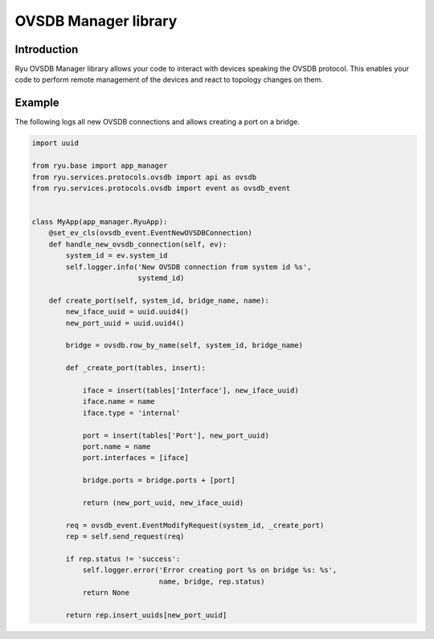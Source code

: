 *********************
OVSDB Manager library
*********************

Introduction
============

Ryu OVSDB Manager library allows your code to interact with devices
speaking the OVSDB protocol. This enables your code to perform remote
management of the devices and react to topology changes on them.

Example
=======

The following logs all new OVSDB connections and allows creating a port
on a bridge.

.. code-block:: python

    import uuid

    from ryu.base import app_manager
    from ryu.services.protocols.ovsdb import api as ovsdb
    from ryu.services.protocols.ovsdb import event as ovsdb_event


    class MyApp(app_manager.RyuApp):
        @set_ev_cls(ovsdb_event.EventNewOVSDBConnection)
        def handle_new_ovsdb_connection(self, ev):
            system_id = ev.system_id
            self.logger.info('New OVSDB connection from system id %s',
                             systemd_id)

        def create_port(self, system_id, bridge_name, name):
            new_iface_uuid = uuid.uuid4()
            new_port_uuid = uuid.uuid4()

            bridge = ovsdb.row_by_name(self, system_id, bridge_name)

            def _create_port(tables, insert):

                iface = insert(tables['Interface'], new_iface_uuid)
                iface.name = name
                iface.type = 'internal'

                port = insert(tables['Port'], new_port_uuid)
                port.name = name
                port.interfaces = [iface]

                bridge.ports = bridge.ports + [port]

                return (new_port_uuid, new_iface_uuid)

            req = ovsdb_event.EventModifyRequest(system_id, _create_port)
            rep = self.send_request(req)

            if rep.status != 'success':
                self.logger.error('Error creating port %s on bridge %s: %s',
                                  name, bridge, rep.status)
                return None

            return rep.insert_uuids[new_port_uuid]
